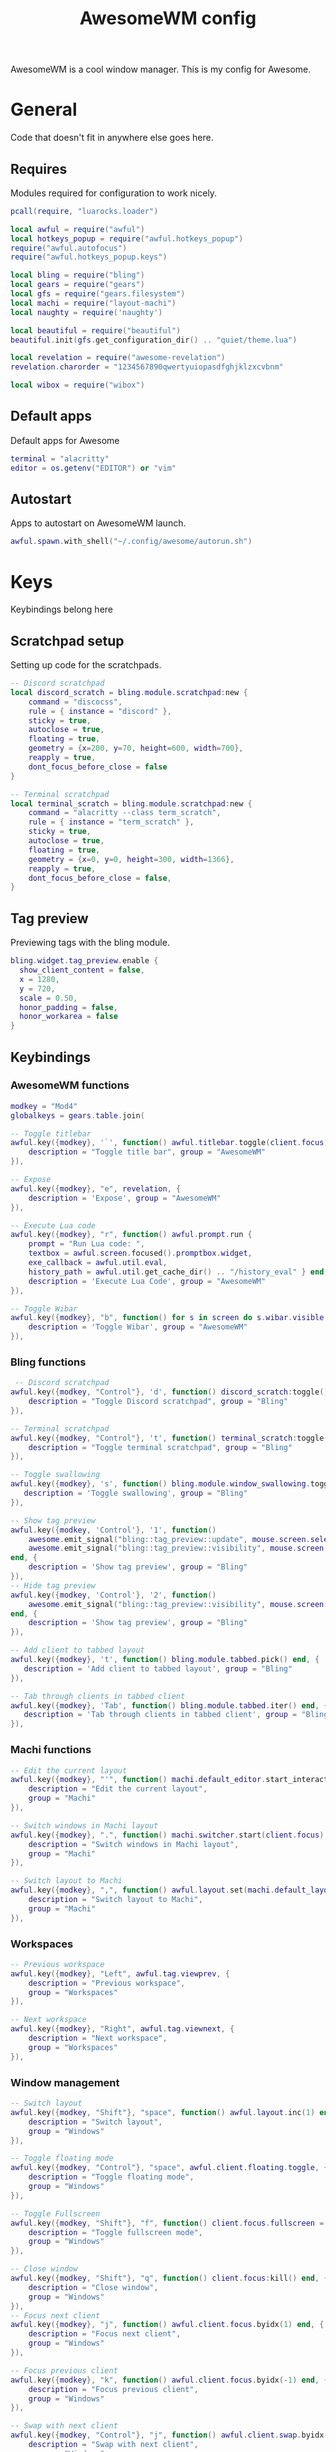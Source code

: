 #+Title: AwesomeWM config
#+PROPERTY: header-args :tangle yes

AwesomeWM is a cool window manager. This is my config for Awesome.

* General

Code that doesn't fit in anywhere else goes here.

** Requires

Modules required for configuration to work nicely.

#+begin_src lua 
  pcall(require, "luarocks.loader")

  local awful = require("awful")
  local hotkeys_popup = require("awful.hotkeys_popup")
  require("awful.autofocus")
  require("awful.hotkeys_popup.keys")

  local bling = require("bling")
  local gears = require("gears")
  local gfs = require("gears.filesystem")
  local machi = require("layout-machi")
  local naughty = require('naughty')

  local beautiful = require("beautiful")
  beautiful.init(gfs.get_configuration_dir() .. "quiet/theme.lua")

  local revelation = require("awesome-revelation")
  revelation.charorder = "1234567890qwertyuiopasdfghjklzxcvbnm"

  local wibox = require("wibox")
#+end_src

** Default apps

Default apps for Awesome

#+begin_src lua 
  terminal = "alacritty"
  editor = os.getenv("EDITOR") or "vim"
#+end_src

** Autostart

Apps to autostart on AwesomeWM launch.

#+begin_src lua 
  awful.spawn.with_shell("~/.config/awesome/autorun.sh")
#+end_src

* Keys

Keybindings belong here

** Scratchpad setup

Setting up code for the scratchpads.

#+begin_src lua
  -- Discord scratchpad
  local discord_scratch = bling.module.scratchpad:new {
      command = "discocss",
      rule = { instance = "discord" },
      sticky = true,
      autoclose = true,
      floating = true,
      geometry = {x=200, y=70, height=600, width=700},
      reapply = true,
      dont_focus_before_close = false
  }

  -- Terminal scratchpad
  local terminal_scratch = bling.module.scratchpad:new {
      command = "alacritty --class term_scratch",
      rule = { instance = "term_scratch" },
      sticky = true,
      autoclose = true,
      floating = true,
      geometry = {x=0, y=0, height=300, width=1366},
      reapply = true,
      dont_focus_before_close = false,
  }
#+end_src

** Tag preview

Previewing tags with the bling module.

#+begin_src lua 
  bling.widget.tag_preview.enable {
    show_client_content = false,
    x = 1280,
    y = 720,
    scale = 0.50,
    honor_padding = false,
    honor_workarea = false
  }
#+end_src

** Keybindings

*** AwesomeWM functions

#+begin_src lua 
  modkey = "Mod4"
  globalkeys = gears.table.join(

  -- Toggle titlebar
  awful.key({modkey}, '`', function() awful.titlebar.toggle(client.focus) end, {
      description = "Toggle title bar", group = "AwesomeWM"
  }),

  -- Expose
  awful.key({modkey}, "e", revelation, {
      description = 'Expose', group = "AwesomeWM"
  }),

  -- Execute Lua code
  awful.key({modkey}, "r", function() awful.prompt.run {
      prompt = "Run Lua code: ",
      textbox = awful.screen.focused().promptbox.widget,
      exe_callback = awful.util.eval,
      history_path = awful.util.get_cache_dir() .. "/history_eval" } end, {
      description = 'Execute Lua Code', group = "AwesomeWM"
  }),

  -- Toggle Wibar
  awful.key({modkey}, "b", function() for s in screen do s.wibar.visible = not s.wibar.visible end end, {
      description = 'Toggle Wibar', group = "AwesomeWM"
  }),
#+end_src

*** Bling functions

#+begin_src lua 
   -- Discord scratchpad
  awful.key({modkey, "Control"}, 'd', function() discord_scratch:toggle() end, {
      description = "Toggle Discord scratchpad", group = "Bling"
  }),

  -- Terminal scratchpad
  awful.key({modkey, "Control"}, 't', function() terminal_scratch:toggle() end, {
      description = "Toggle terminal scratchpad", group = "Bling"
  }),

  -- Toggle swallowing
  awful.key({modkey}, 's', function() bling.module.window_swallowing.toggle() end, {
     description = 'Toggle swallowing', group = "Bling"
  }),

  -- Show tag preview
  awful.key({modkey, 'Control'}, '1', function()
      awesome.emit_signal("bling::tag_preview::update", mouse.screen.selected_tag)
      awesome.emit_signal("bling::tag_preview::visibility", mouse.screen, true)
  end, {
      description = 'Show tag preview', group = "Bling"
  }),
  -- Hide tag preview
  awful.key({modkey, 'Control'}, '2', function()
      awesome.emit_signal("bling::tag_preview::visibility", mouse.screen, false)
  end, {
      description = 'Show tag preview', group = "Bling"
  }),

  -- Add client to tabbed layout
  awful.key({modkey}, 't', function() bling.module.tabbed.pick() end, {
     description = 'Add client to tabbed layout', group = "Bling"
  }),

  -- Tab through clients in tabbed client
  awful.key({modkey}, 'Tab', function() bling.module.tabbed.iter() end, {
     description = 'Tab through clients in tabbed client', group = "Bling"
  }),
#+end_src

*** Machi functions

#+begin_src lua
  -- Edit the current layout
  awful.key({modkey}, "'", function() machi.default_editor.start_interactive() end, {
      description = "Edit the current layout",
      group = "Machi"
  }),

  -- Switch windows in Machi layout
  awful.key({modkey}, ".", function() machi.switcher.start(client.focus) end, {
      description = "Switch windows in Machi layout",
      group = "Machi"
  }),

  -- Switch layout to Machi
  awful.key({modkey}, ",", function() awful.layout.set(machi.default_layout) end, {
      description = "Switch layout to Machi",
      group = "Machi"
  }),
#+end_src

*** Workspaces

#+begin_src lua 
  -- Previous workspace
  awful.key({modkey}, "Left", awful.tag.viewprev, {
      description = "Previous workspace",
      group = "Workspaces"
  }),

  -- Next workspace
  awful.key({modkey}, "Right", awful.tag.viewnext, {
      description = "Next workspace",
      group = "Workspaces"
  }),
#+end_src

*** Window management

#+begin_src lua 
  -- Switch layout
  awful.key({modkey, "Shift"}, "space", function() awful.layout.inc(1) end, {
      description = "Switch layout",
      group = "Windows"
  }),

  -- Toggle floating mode
  awful.key({modkey, "Control"}, "space", awful.client.floating.toggle, {
      description = "Toggle floating mode",
      group = "Windows"
  }),

  -- Toggle Fullscreen
  awful.key({modkey, "Shift"}, "f", function() client.focus.fullscreen = not client.focus.fullscreen client.focus:raise() end, {
      description = "Toggle fullscreen mode",
      group = "Windows"
  }),

  -- Close window
  awful.key({modkey, "Shift"}, "q", function() client.focus:kill() end, {
      description = "Close window",
      group = "Windows"
  }),
  -- Focus next client
  awful.key({modkey}, "j", function() awful.client.focus.byidx(1) end, {
      description = "Focus next client",
      group = "Windows"
  }),

  -- Focus previous client
  awful.key({modkey}, "k", function() awful.client.focus.byidx(-1) end, {
      description = "Focus previous client",
      group = "Windows"
  }),

  -- Swap with next client
  awful.key({modkey, "Control"}, "j", function() awful.client.swap.byidx(1) end, {
      description = "Swap with next client",
      group = "Windows"
  }),

  -- Swap with previous client
  awful.key({modkey, "Control"}, "k", function() awful.client.swap.byidx(-1) end, {
      description = "Swap with previous client",
      group = "Windows"
  }),

  -- Resize to the right
  awful.key({modkey, "Shift"}, "l", function() awful.tag.incmwfact(0.05) end, {
      description = "Resize to the right",
      group = "Windows"
  }),
  -- Resize to the left
  awful.key({modkey, "Shift"}, "h", function() awful.tag.incmwfact(-0.05) end, {
      description = "Resize to the left",
      group = "Windows"
  }),

  -- Minimize windows
  awful.key({modkey}, "m", function() client.focus.minimized = true end, {
      description = "Minimize windows", group = "Windows"
  }),

  -- Un-minimize windows
  awful.key({modkey, "Control"}, "m", function () local c = awful.client.restore() if c then c:activate { raise = true, context = "key.unminimize" } end end, {
      description = "Un-minimize windows", group = "Windows"
  }),
#+end_src

*** Applications and menus

#+begin_src lua 
  -- Open terminal
  awful.key({modkey}, "Return", function() awful.spawn(terminal) end, {
      description = "Open terminal",
      group = "Applications and menus"
  }),

  -- Open launcher
  awful.key({modkey}, "space", function() awful.spawn.with_shell("rofi -show drun -display-drun 'App Launcher'") end, {
      description = "Open launcher",
      group = "Applications and menus"
  }),

  -- Power menu
  awful.key({modkey}, "Escape", function() awful.spawn.with_shell("~/.bin/rofi-power") end, {
      description = "Power menu",
      group = "Applications and menus"
  }),

  -- Hotkey menu
  awful.key({modkey}, "/", hotkeys_popup.show_help, {
      description = "Hotkey menu",
      group = "Applications and menus"
  }),

  -- Volume up
  awful.key({}, "XF86AudioRaiseVolume", function() awful.util.spawn("amixer set Master 10%+") end, {
      description = "Volume up",
      group = "Applications and menus"
  }),

  -- Volume down
  awful.key({}, "XF86AudioLowerVolume", function() awful.util.spawn("amixer set Master 10%-") end, {  
      description = "Volume down",
      group = "Applications and menus"
  }),

  -- Toggle mute
  awful.key({}, "XF86AudioMute", function() awful.util.spawn("amixer set Master toggle") end, {
      description = "Toggle mute",
      group = "Applications and menus"
  }))
#+end_src

*** Move through workspaces

#+begin_src lua 
  for i = 1, 9 do
      globalkeys = gears.table.join(globalkeys,

      -- View workspace
      awful.key({modkey}, "#" .. i + 9, function() local screen = awful.screen.focused() local tag = screen.tags[i] if tag then tag:view_only() end end, {
          description = "View workspace #" .. i,
          group = "Workspaces"
      }),

      -- Move focused client to workspace
      awful.key({modkey, "Shift"}, "#" .. i + 9, function() if client.focus then local tag = client.focus.screen.tags[i] if tag then client.focus:move_to_tag(tag) end end end, {
          description = "Move focused client to workspace #" .. i,
          group = "Workspaces"
      }))
  end
#+end_src

** Mouse buttons

#+begin_src lua 
  clientbuttons = gears.table.join(awful.button({}, 1, function(c)
      c:emit_signal("request::activate", "mouse_click", {raise = true})
  end), awful.button({modkey}, 1, function(c)
      c:emit_signal("request::activate", "mouse_click", {raise = true})
      awful.mouse.client.move(c)
  end), awful.button({modkey}, 3, function(c)
      c:emit_signal("request::activate", "mouse_click", {raise = true})
      awful.mouse.client.resize(c)
  end))

  root.buttons(gears.table.join(
      awful.button({ }, 3, function () mainmenu:toggle() end)
  ))

root.keys(globalkeys)
#+end_src

* Menu bar

#+begin_src lua
  awful.screen.connect_for_each_screen(function(s)

      -- Set tags and default layout
      awful.tag({"1", "2", "3", "4", "5", "6", "7", "8", "9"}, s, awful.layout.suit.fair)

      -- Show currently used layout
      s.layoutbox = awful.widget.layoutbox(s)

      s.layoutbox:buttons(gears.table.join(
          awful.button({}, 1, function() awful.layout.inc(1) end),
          awful.button({}, 3, function() awful.layout.inc(-1) end)
      ))
      -- Taglist widget
      s.taglist = awful.widget.taglist {
          screen = s,
          filter = awful.widget.taglist.filter.all,
          buttons = taglist_buttons,
      }

      s.tasklist = awful.widget.tasklist {
          screen = s,
          filter = awful.widget.tasklist.filter.currenttags,
          buttons = tasklist_buttons,
          layout = {
              spacing_widget = {
                  {
                      forced_width  = 5,
                      forced_height = 24,
                      thickness = 1,
                      color = '#777777',
                      widget = wibox.widget.separator
                  },
                  valign = 'center',
                  halign = 'center',
                  widget = wibox.container.place,
              },
              spacing = 1,
              layout = wibox.layout.fixed.horizontal
          },
          widget_template = {
              {
                  wibox.widget.base.make_widget(),
                  forced_height = 5,
                  id = 'background_role',
                  widget = wibox.container.background,
              },
              {
                  {
                      id = 'clienticon',
                      widget = awful.widget.clienticon,
                  },
                  margins = 5,
                  widget = wibox.container.margin
              },
              nil,
              create_callback = function(self, c, index, objects)
                  self:get_children_by_id('clienticon')[1].client = c
              end,
              layout = wibox.layout.align.vertical,
              },
      }

      -- Prompt
      s.promptbox = awful.widget.prompt()

      -- Clock
      clock = wibox.widget.textclock()

      -- Battery
      battery = awful.widget.watch('bash -c "echo Battery: `cat /sys/class/power_supply/BAT0/capacity`%"', 15) 

      local battery_tooltip = awful.tooltip
      {
          objects        = { battery },
          timer_function = function()
              return io.popen("bash -c \"echo -n Status: `cat /sys/class/power_supply/BAT0/status`\""):read("*a")
          end,
          timeout=0,
          bg="#1f252a",
          align="top_left",
          margins="5"
      }

      -- Menu
      awesomemenu = {
       {"Hotkeys", function() hotkeys_popup.show_help(nil, awful.screen.focused()) end},
       {"Reload", awesome.restart},
       {"Quit", function() awesome.quit() end},
      }

      appmenu = {
       {"Terminal", function() awful.spawn.with_shell("alacritty") end},
       {"Editor", function() awful.spawn.with_shell("emacs") end},
       {"Browser", function() awful.spawn.with_shell("qutebrowser") end},
       {"Music", function() awful.spawn.with_shell("spotify") end},
       {"File manager", function() awful.spawn.with_shell("thunar") end},
      }

      scriptmenu = {
       {"Replace app folder", function() awful.spawn.with_shell("~/.bin/apps") end},
       {"Random man page", function() awful.spawn.with_shell("~/.bin/randman") end},
       {"Take screenshot", function() awful.spawn.with_shell("~/.bin/rofi-screenshot") end},
       {"Image to text", function() awful.spawn.with_shell("~/.bin/rofi-imgtext") end},
       {"Shorten url", function() awful.spawn.with_shell("~/.bin/rofi-urlshorten") end},
       {"Change wallpaper", function() awful.spawn.with_shell("~/.bin/rofi-wallpaper") end},
      }

      mainmenu = awful.menu({items = {
          {"AwesomeWM", awesomemenu, beautiful.awesome_icon},
          {"Scripts", scriptmenu, beautiful.terminal},
          {"Apps", appmenu, beautiful.app},
      }})

      launcher = awful.widget.launcher({image = beautiful.ghost, menu = mainmenu})

      -- Create the wibox
      s.wibar = awful.wibar({
          position = "bottom",
          x = 0,
          y = 0,
          screen = s,
          height = 30,
          width = 1200,
          visible = true,
          type = "dock",
          shape = function(cr, w, h, r) gears.shape.octogon(cr, w, h, 0) end,
          stretch = false,
          bg = "#181e23",
      })

      s.wibar.x = 80
      s.wibar.y = 720

      -- Add widgets
      s.wibar:setup {
          layout = wibox.layout.align.horizontal,
          expand = "none",
          { -- Left widgets
              layout = wibox.layout.fixed.horizontal,
              launcher,
              s.taglist,
              wibox.widget {
                  widget = wibox.widget.separator,
                  forced_width = 25,
                  opacity = 0
              },
              s.promptbox,
          },
          {
              layout = wibox.layout.fixed.horizontal,
              {
                  s.tasklist,
                  shape =  function(cr, w, h, r) gears.shape.rounded_rect(cr, w, h, 20) end,
                  widget = wibox.container.background
              }
          },
          { -- Right widgets
              layout = wibox.layout.fixed.horizontal,
              spacing = 5,
              clock,
              wibox.layout.margin(battery, 0, 7, 0, 0),
              wibox.layout.margin(wibox.widget.systray(), 0, 7, 7, 7),
              wibox.layout.margin(s.layoutbox, 0, 0, 7, 7),
              wibox.widget {
                  widget = wibox.widget.separator,
                  forced_width = 1,
                  opacity = 0
              },
          },
      }
  end)
#+end_src

* UI

#+begin_src lua 
  -- Titlebar
  client.connect_signal("request::titlebars", function(c)

      -- Buttons for the titlebar
      local buttons = gears.table.join(awful.button({}, 1, function()
          c:emit_signal("request::activate", "titlebar", {raise = true})
          awful.mouse.client.move(c)
      end), awful.button({}, 3, function()
          c:emit_signal("request::activate", "titlebar", {raise = true})
          awful.mouse.client.resize(c)
      end))
      awful.titlebar(c, {position = 'top', size = '20'}):setup{
          {
              {
                  awful.titlebar.widget.closebutton(c),
                  awful.titlebar.widget.minimizebutton(c),
                  awful.titlebar.widget.maximizedbutton(c),
                  layout = wibox.layout.fixed.horizontal,
                  widget
              },
              {
                  {
                      align = "center",
                      widget = awful.titlebar.widget.titlewidget(c),
                  },
                  buttons = buttons,
                  layout = wibox.layout.flex.horizontal
              },
              {
                  awful.widget.clienticon(c),
                  layout = wibox.layout.fixed.horizontal,
                  widget
              },
              layout = wibox.layout.align.horizontal
          },
          widget = wibox.container.margin,
          left = 10,
          right = 10,
          top = 3,
          bottom = 3
      }
  end)

  -- Titlebar only if floating
  client.connect_signal("property::floating", function(c)
      if c.floating then awful.titlebar.show(c) else awful.titlebar.hide(c) end
  end)

  -- Corners
  client.connect_signal("manage", function(c)
      c.shape = function(cr, w, h, r) gears.shape.rounded_rect(cr, w, h, 15) end
  end)

  -- Rules
  awful.rules.rules = {
      -- All clients will match this rule
      {
          rule = {},
          properties = {
              border_width = beautiful.border_width,
              border_color = beautiful.border_normal,
              focus = awful.client.focus.filter,
              raise = true,
              keys = clientkeys,
              buttons = clientbuttons,
              screen = awful.screen.preferred,
              placement = awful.placement.no_overlap +
              awful.placement.no_offscreen
          }
      }, -- Floating clients.
      {
          rule_any = {
              class = {
                  "Gpick", "Tor Browser", "Gimp"
              }

          },
          properties = {
              floating = true
          }
      }, -- Add titlebars to normal clients and dialogs
      {
          rule_any = {
              type = {
                  "normal", "dialog"
              }
          },
          properties = {
              titlebars_enabled = false
          }
      }
  }

  -- Layouts
  awful.layout.layouts = {
      awful.layout.suit.fair,
      awful.layout.suit.tile,
      awful.layout.suit.tile.left,
      awful.layout.suit.tile.top,
      awful.layout.suit.tile.bottom,
      bling.layout.centered,
      machi.default_layout,
      bling.layout.mstab,
      awful.layout.suit.floating,
  }

  -- Generate wallpaper
  awful.screen.connect_for_each_screen(function(s)
      bling.module.tiled_wallpaper("", s, {
          fg = "#384149",
          bg = "#1f252a",
          offset_y = 15,
          offset_x = 15,
          font = "Iosevka Nerd Font",
          font_size = 15,
          padding = 100,
          zickzack = true
      })
  end)

  -- Flash focus
  bling.module.flash_focus.enable()
#+end_src

* Extras

#+begin_src lua 
  -- Titlebar
  client.connect_signal("request::titlebars", function(c)

      -- Buttons for the titlebar
      local buttons = gears.table.join(awful.button({}, 1, function()
          c:emit_signal("request::activate", "titlebar", {raise = true})
          awful.mouse.client.move(c)
      end), awful.button({}, 3, function()
          c:emit_signal("request::activate", "titlebar", {raise = true})
          awful.mouse.client.resize(c)
      end))
      awful.titlebar(c, {position = 'top', size = '20'}):setup{
          {
              {
                  awful.titlebar.widget.closebutton(c),
                  awful.titlebar.widget.minimizebutton(c),
                  awful.titlebar.widget.maximizedbutton(c),
                  layout = wibox.layout.fixed.horizontal,
                  widget
              },
              {
                  {
                      align = "center",
                      widget = awful.titlebar.widget.titlewidget(c),
                  },
                  buttons = buttons,
                  layout = wibox.layout.flex.horizontal
              },
              {
                  awful.widget.clienticon(c),
                  layout = wibox.layout.fixed.horizontal,
                  widget
              },
              layout = wibox.layout.align.horizontal
          },
          widget = wibox.container.margin,
          left = 10,
          right = 10,
          top = 3,
          bottom = 3
      }
  end)

  -- Titlebar only if floating
  client.connect_signal("property::floating", function(c)
      if c.floating then awful.titlebar.show(c) else awful.titlebar.hide(c) end
  end)

  -- Corners
  client.connect_signal("manage", function(c)
      c.shape = function(cr, w, h, r) gears.shape.rounded_rect(cr, w, h, 15) end
  end)

  -- Rules
  awful.rules.rules = {
      -- All clients will match this rule
      {
          rule = {},
          properties = {
              border_width = beautiful.border_width,
              border_color = beautiful.border_normal,
              focus = awful.client.focus.filter,
              raise = true,
              keys = clientkeys,
              buttons = clientbuttons,
              screen = awful.screen.preferred,
              placement = awful.placement.no_overlap +
              awful.placement.no_offscreen
          }
      }, -- Floating clients.
      {
          rule_any = {
              class = {
                  "Gpick", "Tor Browser", "Gimp"
              }

          },
          properties = {
              floating = true
          }
      }, -- Add titlebars to normal clients and dialogs
      {
          rule_any = {
              type = {
                  "normal", "dialog"
              }
          },
          properties = {
              titlebars_enabled = false
          }
      }
  }

  -- Layouts
  awful.layout.layouts = {
      awful.layout.suit.fair,
      awful.layout.suit.tile,
      awful.layout.suit.tile.left,
      awful.layout.suit.tile.top,
      awful.layout.suit.tile.bottom,
      bling.layout.centered,
      machi.default_layout,
      bling.layout.mstab,
      awful.layout.suit.floating,
  }

  -- Generate wallpaper
  awful.screen.connect_for_each_screen(function(s)
      bling.module.tiled_wallpaper("", s, {
          fg = "#384149",
          bg = "#1f252a",
          offset_y = 15,
          offset_x = 15,
          font = "Iosevka Nerd Font",
          font_size = 15,
          padding = 100,
          zickzack = true
      })
  end)

  -- Flash focus
  bling.module.flash_focus.enable()
#+end_src
